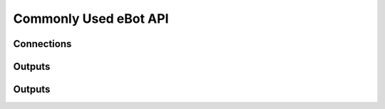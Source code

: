 Commonly Used eBot API
======================

Connections
-----------

.. automethod:: eBot.eBot.connect
.. automethod:: eBot.eBot.disconnect

Outputs
-------

.. automethod:: eBot.eBot.buzzer
.. automethod:: eBot.eBot.led
.. automethod:: eBot.eBot.led_on
.. automethod:: eBot.eBot.led_off
.. automethod:: eBot.eBot.wheels
.. automethod:: eBot.eBot.wheel_calibrate

Outputs
-------

.. automethod:: eBot.eBot.acceleration
.. automethod:: eBot.eBot.light
.. automethod:: eBot.eBot.obstacle
.. automethod:: eBot.eBot.odometry
.. automethod:: eBot.eBot.sonars
.. automethod:: eBot.eBot.temperature

